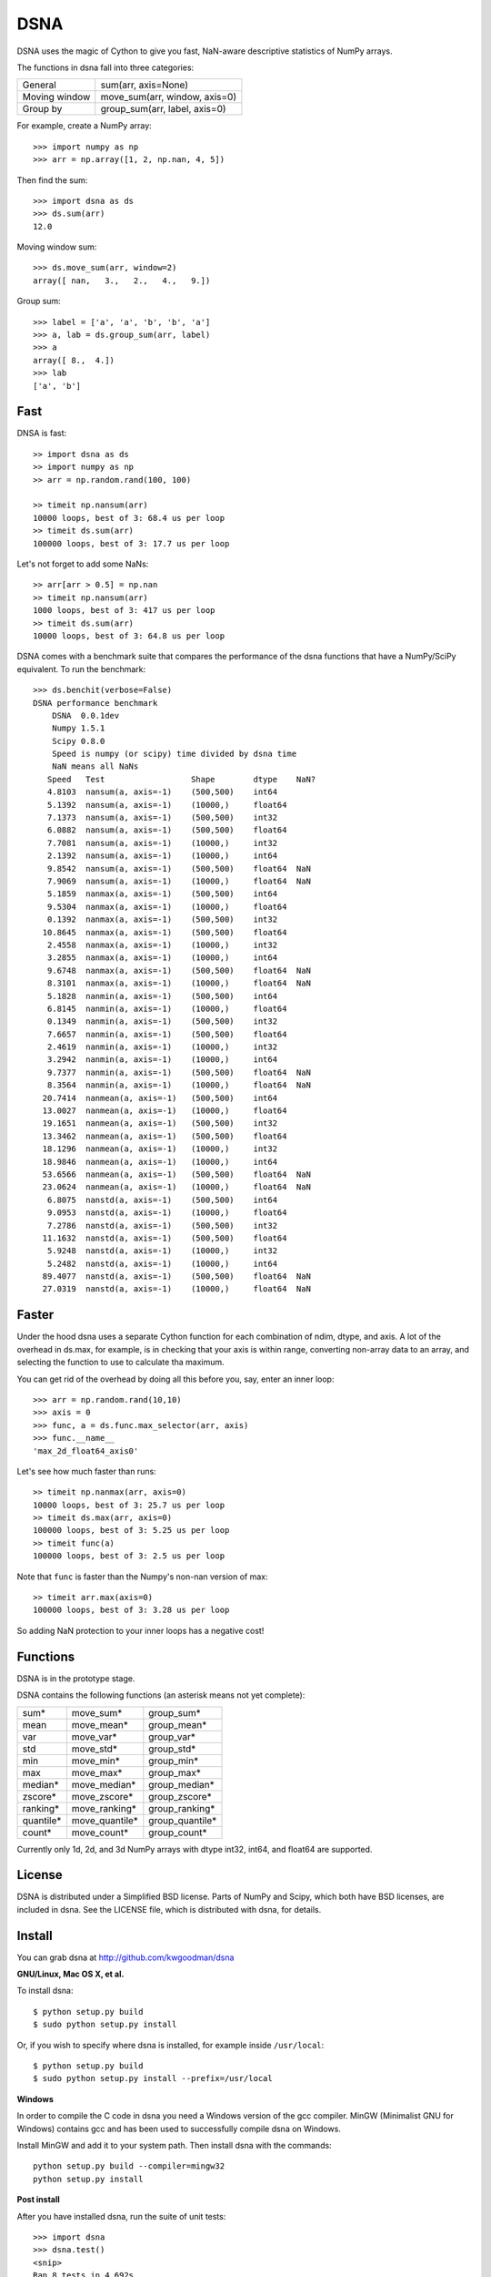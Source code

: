 ====
DSNA
====

DSNA uses the magic of Cython to give you fast, NaN-aware descriptive
statistics of NumPy arrays.

The functions in dsna fall into three categories:

===============  ===============================
 General          sum(arr, axis=None)
 Moving window    move_sum(arr, window, axis=0)
 Group by         group_sum(arr, label, axis=0)
===============  ===============================

For example, create a NumPy array::
    
    >>> import numpy as np
    >>> arr = np.array([1, 2, np.nan, 4, 5])

Then find the sum::

    >>> import dsna as ds
    >>> ds.sum(arr)
    12.0

Moving window sum::

    >>> ds.move_sum(arr, window=2)
    array([ nan,   3.,   2.,   4.,   9.])

Group sum::   

    >>> label = ['a', 'a', 'b', 'b', 'a']
    >>> a, lab = ds.group_sum(arr, label)
    >>> a
    array([ 8.,  4.])
    >>> lab
    ['a', 'b']

Fast
====

DNSA is fast::

    >> import dsna as ds
    >> import numpy as np
    >> arr = np.random.rand(100, 100)
    
    >> timeit np.nansum(arr)
    10000 loops, best of 3: 68.4 us per loop
    >> timeit ds.sum(arr)
    100000 loops, best of 3: 17.7 us per loop

Let's not forget to add some NaNs::

    >> arr[arr > 0.5] = np.nan
    >> timeit np.nansum(arr)
    1000 loops, best of 3: 417 us per loop
    >> timeit ds.sum(arr)
    10000 loops, best of 3: 64.8 us per loop

DSNA comes with a benchmark suite that compares the performance of the dsna
functions that have a NumPy/SciPy equivalent. To run the benchmark::
    
    >>> ds.benchit(verbose=False)
    DSNA performance benchmark
        DSNA  0.0.1dev
        Numpy 1.5.1
        Scipy 0.8.0
        Speed is numpy (or scipy) time divided by dsna time
        NaN means all NaNs
       Speed   Test                  Shape        dtype    NaN?
       4.8103  nansum(a, axis=-1)    (500,500)    int64  
       5.1392  nansum(a, axis=-1)    (10000,)     float64  
       7.1373  nansum(a, axis=-1)    (500,500)    int32  
       6.0882  nansum(a, axis=-1)    (500,500)    float64  
       7.7081  nansum(a, axis=-1)    (10000,)     int32  
       2.1392  nansum(a, axis=-1)    (10000,)     int64  
       9.8542  nansum(a, axis=-1)    (500,500)    float64  NaN
       7.9069  nansum(a, axis=-1)    (10000,)     float64  NaN
       5.1859  nanmax(a, axis=-1)    (500,500)    int64  
       9.5304  nanmax(a, axis=-1)    (10000,)     float64  
       0.1392  nanmax(a, axis=-1)    (500,500)    int32  
      10.8645  nanmax(a, axis=-1)    (500,500)    float64  
       2.4558  nanmax(a, axis=-1)    (10000,)     int32  
       3.2855  nanmax(a, axis=-1)    (10000,)     int64  
       9.6748  nanmax(a, axis=-1)    (500,500)    float64  NaN
       8.3101  nanmax(a, axis=-1)    (10000,)     float64  NaN
       5.1828  nanmin(a, axis=-1)    (500,500)    int64  
       6.8145  nanmin(a, axis=-1)    (10000,)     float64  
       0.1349  nanmin(a, axis=-1)    (500,500)    int32  
       7.6657  nanmin(a, axis=-1)    (500,500)    float64  
       2.4619  nanmin(a, axis=-1)    (10000,)     int32  
       3.2942  nanmin(a, axis=-1)    (10000,)     int64  
       9.7377  nanmin(a, axis=-1)    (500,500)    float64  NaN
       8.3564  nanmin(a, axis=-1)    (10000,)     float64  NaN
      20.7414  nanmean(a, axis=-1)   (500,500)    int64  
      13.0027  nanmean(a, axis=-1)   (10000,)     float64  
      19.1651  nanmean(a, axis=-1)   (500,500)    int32  
      13.3462  nanmean(a, axis=-1)   (500,500)    float64  
      18.1296  nanmean(a, axis=-1)   (10000,)     int32  
      18.9846  nanmean(a, axis=-1)   (10000,)     int64  
      53.6566  nanmean(a, axis=-1)   (500,500)    float64  NaN
      23.0624  nanmean(a, axis=-1)   (10000,)     float64  NaN
       6.8075  nanstd(a, axis=-1)    (500,500)    int64  
       9.0953  nanstd(a, axis=-1)    (10000,)     float64  
       7.2786  nanstd(a, axis=-1)    (500,500)    int32  
      11.1632  nanstd(a, axis=-1)    (500,500)    float64  
       5.9248  nanstd(a, axis=-1)    (10000,)     int32  
       5.2482  nanstd(a, axis=-1)    (10000,)     int64  
      89.4077  nanstd(a, axis=-1)    (500,500)    float64  NaN
      27.0319  nanstd(a, axis=-1)    (10000,)     float64  NaN

Faster
======

Under the hood dsna uses a separate Cython function for each combination of
ndim, dtype, and axis. A lot of the overhead in ds.max, for example, is
in checking that your axis is within range, converting non-array data to an
array, and selecting the function to use to calculate tha maximum.

You can get rid of the overhead by doing all this before you, say, enter
an inner loop::

    >>> arr = np.random.rand(10,10)
    >>> axis = 0
    >>> func, a = ds.func.max_selector(arr, axis)
    >>> func.__name__
    'max_2d_float64_axis0'

Let's see how much faster than runs::    
    
    >> timeit np.nanmax(arr, axis=0)
    10000 loops, best of 3: 25.7 us per loop
    >> timeit ds.max(arr, axis=0)
    100000 loops, best of 3: 5.25 us per loop
    >> timeit func(a)
    100000 loops, best of 3: 2.5 us per loop

Note that ``func`` is faster than the Numpy's non-nan version of max::
    
    >> timeit arr.max(axis=0)
    100000 loops, best of 3: 3.28 us per loop

So adding NaN protection to your inner loops has a negative cost!           

Functions
=========

DSNA is in the prototype stage.

DSNA contains the following functions (an asterisk means not yet complete): 

=========    ==============   ===============
sum*         move_sum*        group_sum*
mean         move_mean*       group_mean*
var          move_var*        group_var*
std          move_std*        group_std*
min          move_min*        group_min*
max          move_max*        group_max*
median*      move_median*     group_median*
zscore*      move_zscore*     group_zscore*
ranking*     move_ranking*    group_ranking*
quantile*    move_quantile*   group_quantile*
count*       move_count*      group_count*
=========    ==============   ===============

Currently only 1d, 2d, and 3d NumPy arrays with dtype int32, int64, and float64 are supported.

License
=======

DSNA is distributed under a Simplified BSD license. Parts of NumPy and Scipy,
which both have BSD licenses, are included in dsna. See the LICENSE file,
which is distributed with dsna, for details.

Install
=======

You can grab dsna at http://github.com/kwgoodman/dsna

**GNU/Linux, Mac OS X, et al.**

To install dsna::

    $ python setup.py build
    $ sudo python setup.py install
    
Or, if you wish to specify where dsna is installed, for example inside
``/usr/local``::

    $ python setup.py build
    $ sudo python setup.py install --prefix=/usr/local

**Windows**

In order to compile the C code in dsna you need a Windows version of the gcc
compiler. MinGW (Minimalist GNU for Windows) contains gcc and has been used to successfully compile dsna on Windows.

Install MinGW and add it to your system path. Then install dsna with the
commands::

    python setup.py build --compiler=mingw32
    python setup.py install

**Post install**

After you have installed dsna, run the suite of unit tests::

    >>> import dsna
    >>> dsna.test()
    <snip>
    Ran 8 tests in 4.692s
    OK
    <nose.result.TextTestResult run=8 errors=0 failures=0> 
